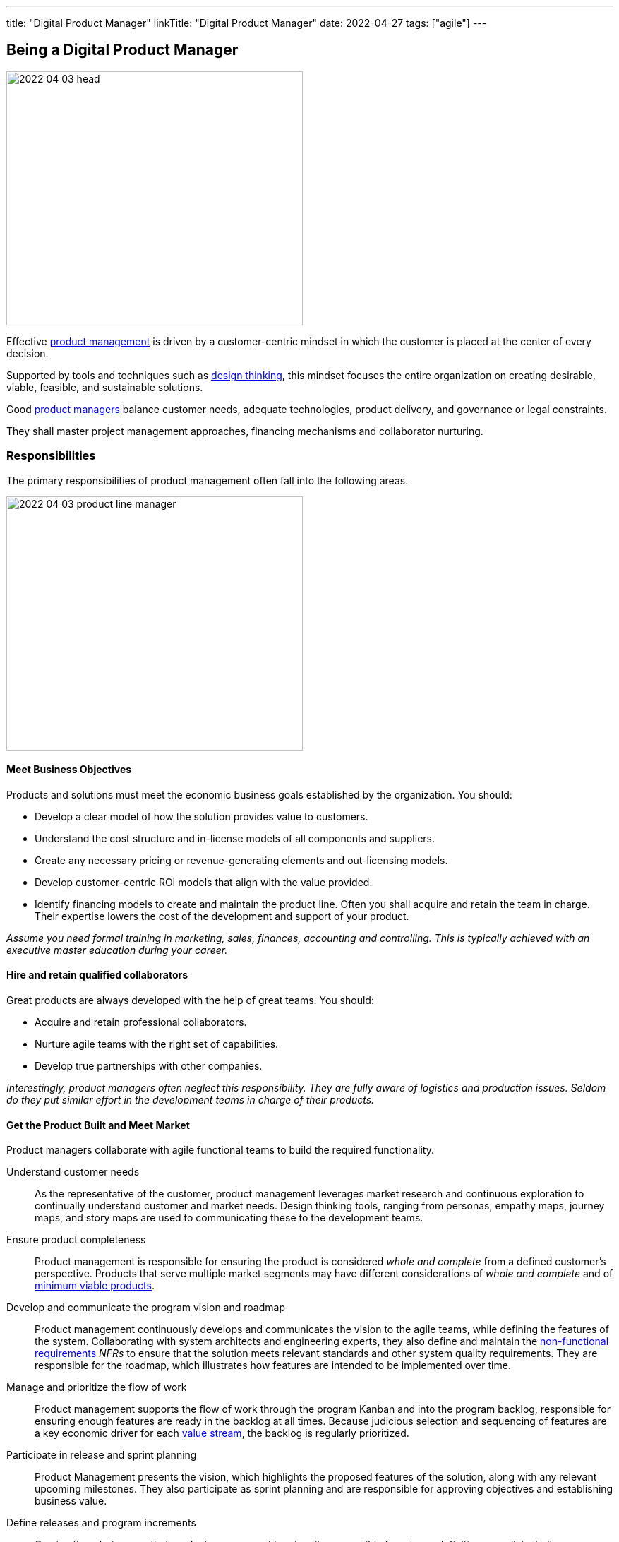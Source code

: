 ---
title: "Digital Product Manager"
linkTitle: "Digital Product Manager"
date: 2022-04-27
tags: ["agile"]
---

== Being a Digital Product Manager
:author: Marcel Baumann
:email: <marcel.baumann@tangly.net>
:homepage: https://www.tangly.net/
:company: https://www.tangly.net/[tangly llc]

image::2022-04-03-head.jpg[width=420,height=360,role=left]

Effective https://en.wikipedia.org/wiki/Product_management[product management] is driven by a customer-centric mindset in which the customer is placed at the center of every decision.

Supported by tools and techniques such as https://en.wikipedia.org/wiki/Design_thinking[design thinking], this mindset focuses the entire organization on creating desirable, viable, feasible, and sustainable solutions.

Good https://en.wikipedia.org/wiki/Product_manager[product managers] balance customer needs, adequate technologies, product delivery, and governance or legal constraints.

They shall master project management approaches, financing mechanisms and collaborator nurturing.

=== Responsibilities

The primary responsibilities of product management often fall into the following areas.

image::2022-04-03-product-line-manager.png[width=420,height=360,role=left]

==== Meet Business Objectives

Products and solutions must meet the economic business goals established by the organization.
You should:

* Develop a clear model of how the solution provides value to customers.
* Understand the cost structure and in-license models of all components and suppliers.
* Create any necessary pricing or revenue-generating elements and out-licensing models.
* Develop customer-centric ROI models that align with the value provided.
* Identify financing models to create and maintain the product line.
Often you shall acquire and retain the team in charge.
Their expertise lowers the cost of the development and support of your product.

_Assume you need formal training in marketing, sales, finances, accounting and controlling.
This is typically achieved with an executive master education during your career._

==== Hire and retain qualified collaborators

Great products are always developed with the help of great teams.
You should:

* Acquire and retain professional collaborators.
* Nurture agile teams with the right set of capabilities.
* Develop true partnerships with other companies.

_Interestingly, product managers often neglect this responsibility.
They are fully aware of logistics and production issues.
Seldom do they put similar effort in the development teams in charge of their products._

==== Get the Product Built and Meet Market

Product managers collaborate with agile functional teams to build the required functionality.

Understand customer needs::
As the representative of the customer, product management leverages market research and continuous exploration to continually understand customer and market needs.
Design thinking tools, ranging from personas, empathy maps, journey maps, and story maps are used to communicating these to the development teams.
Ensure product completeness::
Product management is responsible for ensuring the product is considered _whole and complete_ from a defined customer’s perspective.
Products that serve multiple market segments may have different considerations of _whole and complete_ and of
https://en.wikipedia.org/wiki/Minimum_viable_product[minimum viable products].
Develop and communicate the program vision and roadmap::
Product management continuously develops and communicates the vision to the agile teams, while defining the features of the system.
Collaborating with system architects and engineering experts, they also define and maintain the https://en.wikipedia.org/wiki/Non-functional_requirement[non-functional
requirements] _NFRs_ to ensure that the solution meets relevant standards and other system quality requirements.
They are responsible for the roadmap, which illustrates how features are intended to be implemented over time.
Manage and prioritize the flow of work::
Product management supports the flow of work through the program Kanban and into the program backlog, responsible for ensuring enough features are ready in the backlog at all times.
Because judicious selection and sequencing of features are a key economic driver for each https://en.wikipedia.org/wiki/Value_stream[value stream], the backlog is regularly
prioritized.
Participate in release and sprint planning::
Product Management presents the vision, which highlights the proposed features of the solution, along with any relevant upcoming milestones.
They also participate as sprint planning and are responsible for approving objectives and establishing business value.
Define releases and program increments::
Owning the _what_ means that product management is primarily responsible for release definition as well, including new features, architecture, and allocations for technical debt.
This is accomplished through a series of releases, whose definition and business objectives are also determined by product management.
Work with System Architect/Engineering to understand Enabler work::
While Product Management is not expected to drive technological decisions, they are expected to understand the scope of upcoming enabler work.
They collaborate with System and Solution Engineering to jointly sequence the releases that will host new business functionality.
Participate in reviews and Inspect and Adapt (I&A)::
Product management is an active participant in biweekly demonstrations and reviews.
They also participate in assessing metrics, including the evaluation of business value achieved versus planned, and are active participants in the Inspect and Adapt workshop.

_Digital products are now almost exclusively created with https://en.wikipedia.org/wiki/Agile_software_development[agile approaches].
The https://scrumguides.org/scrum-guide.html[Scrum framework] is the most popular variant over the world.
A product manager shall be proficient with agile techniques and hold some certification._

NOTE: https://www.scrumalliance.org/[Scrum Alliance], https://www.scrum.org/[Scrum.org] and https://www.pmi.org/disciplined-agile/process/introduction-to-dad[PMI DAD] have extensive agile training and certification offerings.

==== Amplify Learnings

Product managers ensure their offerings are supported and enhanced to create a continuous flow of value in the organization.

Collaborating with customer experience and support::
While customer-centric enterprises seek to create positive customer experiences, the implementation of customer experience and product support practices varies considerably based on the product.
A B2C offering may only provide email support, while a B2B offering may provide a wide range of dedicated support options. +
Product management is responsible for working with customer experience and support professionals to design the right offerings.
Once designed, product management is responsible for helping customer experience and support manage these offerings, including creating features designed to improve support functions.
Manage supported versions::
Customers of complex solutions have a right to know how long they will be supported once deployed in production.
Therefore, product management is responsible for defining support policies, including https://en.wikipedia.org/wiki/End-of-life_product[End-of-Life] _EOL_.
Manage legal and compliance::
Product management is responsible for working with legal and compliance professionals to ensure the product meets all necessary requirements.
https://en.wikipedia.org/wiki/Corporate_governance[Corporate governance] is mandatory in professional organizations.

=== Challenges

* You need to understand business techniques and financial language to fund your product development.
* You need to understand agile HR to nurture your collaborators.
* You should be savvy with product development processes and project controlling tools to deliver on time and on budget.
* You need to chop your target markets to identify your customers and products.
Beware of the challenges of internal customers, business to business _B2B_, business to professional _B2P_, business to consumer _B2C_, and business to government _B2G_.
* You need to deeply understand technologies to Manage your technology stack.
Successful companies such as Apple, Microsoft, Twitter, Facebook have senior top executives with deep knowledge and practical experience with software technologies.

=== Capabilities

You are responsible for the successful development of products.
You shall possess a set of capabilities related to this role.

image::2022-04-03-product-management.png[width=420,height=360,role=left]

* Product portfolio responsibility toward customers and organization
** Product portfolio and life-cycle management.
** Roadmap, release plan, and requirement analysis.
** Technical and user support is a must for satisfied customers.
The legal aspects of security, accessibility, data privacy and user protection are now a central success factor for any digital product.
Internationalization and localization are regular aspects of an application.
* Line manager responsibility toward collaborators
* Department financial responsibility toward organization
* Technical responsibility
** Technology stack selection to optimize development and training costs.
Strategical aspects must be considered to optimize long-term revenues and minimize risks.
** Provide interoperability to public interfaces.
In the health sector, it could be the Health https://en.wikipedia.org/wiki/Health_Level_7[Level 7] _HL7_ set of standards.
Each government defines their API to provide mandatory information for social security, value added tax reporting, cyberattacks alarming, or statistics.
** Avoid technology obsolescence and define cost-effective migration paths.
** Motivate collaborators and be an attractive company for professional engineers.

=== Continuous Training

Training on the job is certainly a good approach to learning some required skills.
Be honest.
You still need formal continuous training to master the whole set of capabilities.
The landscape of potential formal training is heterogeneous.

image::2022-04-03-PM-dependencies.png[width=420,height=360,role=left]

Product management and marketing are one area of specialization::
The offerings are mature and well-structured.
Beware that modern product and project management approaches based on agile principles are often missing in the offering. +
Big organizations such as https://www.pmi.org/[PMI] have realized the need and are now focusing on more agile approaches.
Digital transformation and technology awareness are a second area of specialization::
The available trainings either emphasize business and culture or technology.
The integration of the product, organization and technology dimensions is currently not available in regular education.
I assume this dichotomy reflects the silo structure of many companies.

[IMPORTANT]
====
The most successful digital companies such as Microsoft, Twitter, Apple, Goggle, and Facebook have such profiles in their highest senior positions.
These leaders master product development, collaborators nurturing, financial acumen, and technological savviness.

Successful executives shall master culture, market and technology to launch awesome product lines.
====

Leadership and collaborator management are a third specialization::
Modern and agile approaches are still very young.
The offerings are still quite old school and not well-tailored for digital companies.
The still ill used term _human resources_ is quite the indicator how collaborators hiring and retainment is done wrong in old-fashioned organizations. +
Persons can never be considered as resources.
They are unique individuals to be nurtured and respected.

The following formal trainings are available through academic institutions:

* https://fh-hwz.ch/produkt/mas-digital-business/#MDVC[MAS Digital Business FH HWZ]
* https://www.zhaw.ch/de/sml/weiterbildung/detail/kurs/mas-it-leadership-und-techmanagement/#objectives-content[MAS IT-Leadership and TechManagement ZHAW]
is one of the first approaches to combine technology, business and organizational aspects.
* https://www.epfl.ch/education/master/programs/management-technology-and-entrepreneurship/[MAS Management, Technology and Entrepreneurship EPFL]
* https://fh-hwz.ch/produkt/cas-digital-product-lead/[CAS Digital Product Lead FH HWZ]
* https://mas-at.ethz.ch/cas-programs/cas1.html[CAS Applied Information Technology ETHZ]
* https://www.hslu.ch/de-ch/informatik/weiterbildung/digital-business-and-innovation/cas-digital-architect/[CAS Digital Architect FH HSLU]
* https://www.hslu.ch/de-ch/informatik/weiterbildung/digital-business-and-innovation/cas-modern-software-engineering-development/[CAS Modern Software Engineering & Development
FH HSLU]
* https://www.zhaw.ch/de/sml/weiterbildung/detail/kurs/cas-digital-product-management/[CAS Digital Product Management FH ZHAW]

I strongly recommend evaluating the offerings and exhaustively discussing the content with the program director.
The offerings are slowly moving to a more holistic and agile approaches.
Too often, the institutes still cling to obsolete practices and are not aware of all facets of digital product development.

technological factors and agile collaborator approaches are sorely missing in many curriculums.

